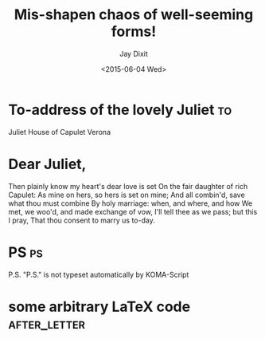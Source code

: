 # -*- org-export-allow-bind-keywords: t -*-
* Preamble                                                         :noexport:
#+TITLE:  Mis-shapen chaos of well-seeming forms!
#+DATE: <2015-06-04 Wed>
# Use variable `org-export-date-timestamp-format' for timestamp formatting.
#+BIND: org-export-date-timestamp-format "%B %e, %Y."
#+PLACE: New York City.
#+FROM_ADDRESS: 22 Saint Marks Place Apt. D \\ New York NY 10003-8076 
#+AUTHOR: Jay Dixit
#+PLACE: New York City
#+CLOSING: Best,
#+PHONE_NUMBER: (555) 555-5555
#+EMAIL: email@email.com 

#+LCO: DINmtext
#+OPTIONS: after-closing-order:(ps cc encl) ':nil backaddress:nil phone:t email:t subject:t place:t
# NOTE: Change the order of the backletter, use smart quotes and
#       include backaddress
* 
* To-address of the lovely Juliet                                        :to:
# NOTE: New lines are not necessary in TO and FROM
Juliet
House of Capulet
Verona

* Dear Juliet,
# NOTE: Your letter is the first non-special heading.  The title of
# this heading may used as an opening.

Then plainly know my heart's dear love is set
On the fair daughter of rich Capulet:
As mine on hers, so hers is set on mine;
And all combin'd, save what thou must combine
By holy marriage: when, and where, and how
We met, we woo'd, and made exchange of vow,
I'll tell thee as we pass; but this I pray,
That thou consent to marry us to-day.

* PS                                                                     :ps:
P.S. "P.S." is not typeset automatically by KOMA-Script
* some arbitrary LaTeX code 				       :after_letter:
#+BEGIN_LaTeX
% here we can place random LaTeX code, e.g. including PDFs via the pdfpages package.
#+END_LaTeX
